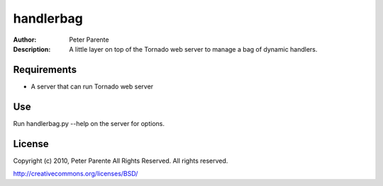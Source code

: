 ==========
handlerbag
==========

:Author: Peter Parente
:Description: A little layer on top of the Tornado web server to manage a bag of dynamic handlers.

Requirements
============

* A server that can run Tornado web server

Use
===

Run handlerbag.py --help on the server for options.

License
=======

Copyright (c) 2010, Peter Parente All Rights Reserved.
All rights reserved.

http://creativecommons.org/licenses/BSD/
